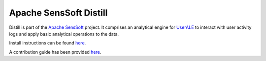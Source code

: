 .. ..

	<!--- Licensed to the Apache Software Foundation (ASF) under one or more
	contributor license agreements.  See the NOTICE file distributed with
	this work for additional information regarding copyright ownership.
	The ASF licenses this file to You under the Apache License, Version 2.0
	(the "License"); you may not use this file except in compliance with
	the License.  You may obtain a copy of the License at

	  http://www.apache.org/licenses/LICENSE-2.0

	Unless required by applicable law or agreed to in writing, software
	distributed under the License is distributed on an "AS IS" BASIS,
	WITHOUT WARRANTIES OR CONDITIONS OF ANY KIND, either express or implied.
	See the License for the specific language governing permissions and
	limitations under the License. 
	--->

Apache SensSoft Distill
=======================

Distill is part of the `Apache SensSoft <http://sensssoft.incubator.apache.org>`_ project.
It comprises an analytical engine for `UserALE <http://senssoft.incubator.apache.org/userale/>`_
to interact with user activity logs and apply basic analytical operations to the data.

Install instructions can be found `here <http://senssoft.incubator.apache.org/docs/distill/>`_.

A contribution guide has been provided `here <http://senssoft.incubator.apache.org/docs/contributing.html>`_.